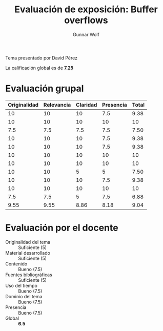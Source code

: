 #+title: Evaluación de exposición: Buffer overflows
#+author: Gunnar Wolf

Tema presentado por David Pérez

La calificación global es de *7.25*

* Evaluación grupal

|--------------+------------+----------+-----------+-------|
| Originalidad | Relevancia | Claridad | Presencia | Total |
|--------------+------------+----------+-----------+-------|
|           10 |         10 |       10 |       7.5 |  9.38 |
|           10 |         10 |       10 |        10 |    10 |
|          7.5 |        7.5 |      7.5 |       7.5 |  7.50 |
|           10 |         10 |       10 |       7.5 |  9.38 |
|           10 |         10 |       10 |       7.5 |  9.38 |
|           10 |         10 |       10 |        10 |    10 |
|           10 |         10 |       10 |        10 |    10 |
|           10 |         10 |        5 |         5 |  7.50 |
|           10 |         10 |       10 |       7.5 |  9.38 |
|           10 |         10 |       10 |        10 |    10 |
|          7.5 |        7.5 |        5 |       7.5 |  6.88 |
|--------------+------------+----------+-----------+-------|
|         9.55 |       9.55 |     8.86 |      8.18 |  9.04 |
#+TBLFM: @II$5..@III-1$5=vmean($1..$4); f-2::@>$1..@>$4=vmean(@II..@III-1); f-2::@>$>=vmean($1..$4); f-2

* Evaluación por el docente

- Originalidad del tema :: Suficiente (5)
- Material desarrollado :: Suficiente (5)
- Contenido :: Bueno (7.5)
- Fuentes bibliográficas :: Suficiente (5)
- Uso del tiempo :: Bueno (7.5)
- Dominio del tema :: Bueno (7.5)
- Presencia :: Bueno (7.5)
- Global :: *6.5*

